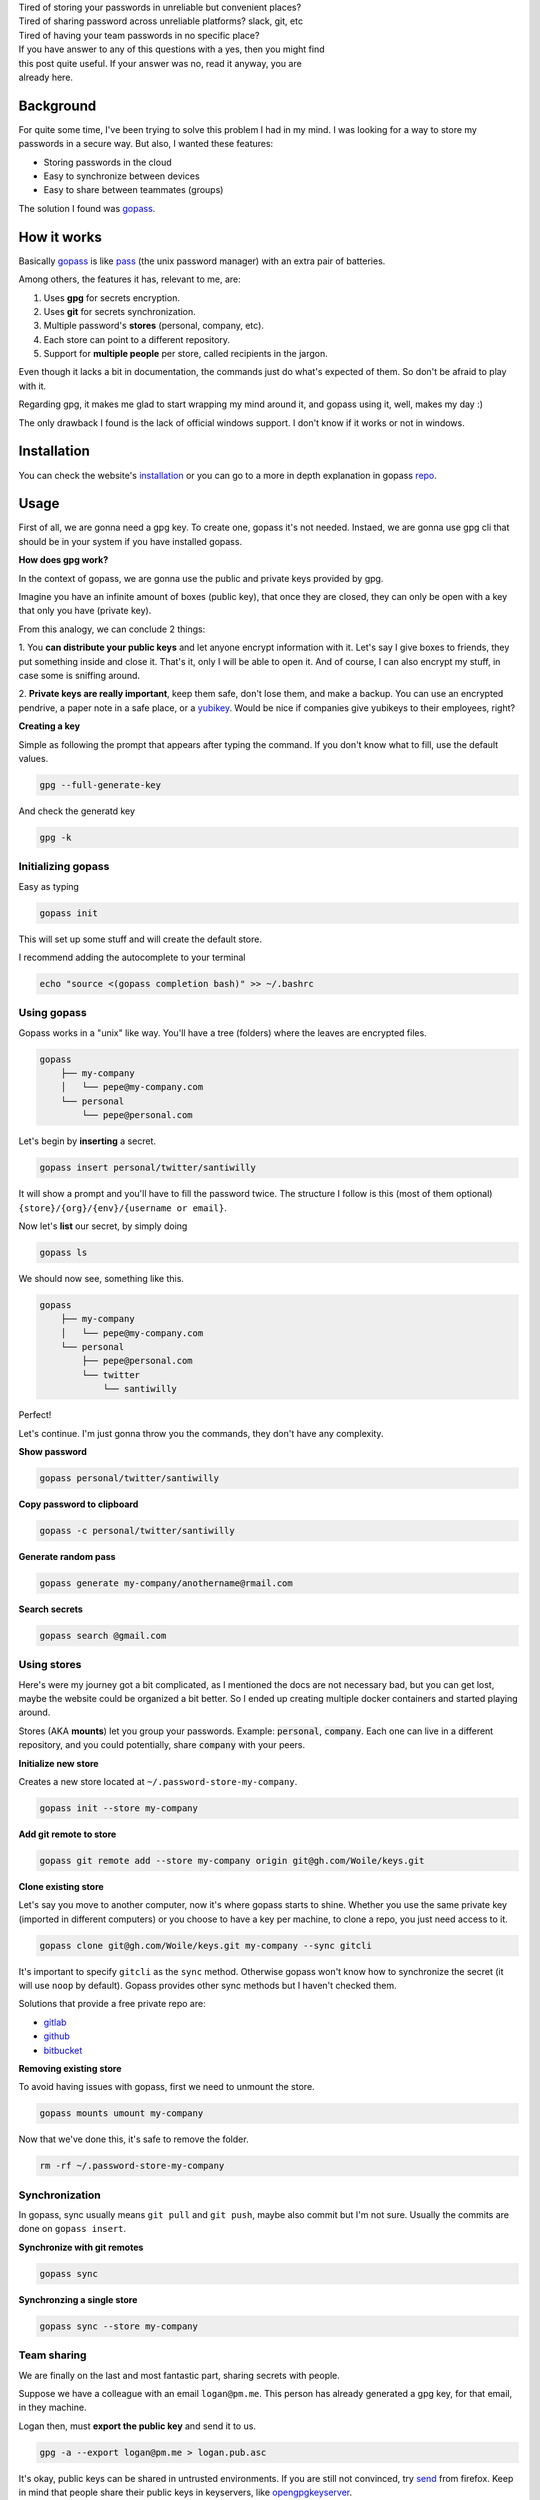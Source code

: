 .. title: The eternal passwords dilemma
.. slug: sharing-team-secrets
.. date: 2019-03-18 13:34:36 UTC-03:00
.. tags: security, password manager, encryption, gpg
.. category: security
.. link:
.. description: Share secrets between team members, manage your personal password, multi device, gpg, happiness.
.. type: text

| Tired of storing your passwords in unreliable but convenient places?

| Tired of sharing password across unreliable platforms? slack, git, etc

| Tired of having your team passwords in no specific place?

| If you have answer to any of this questions with a yes, then you might find
| this post quite useful. If your answer was no, read it anyway, you are
| already here.

.. raw:: html

    <img src="https://media.giphy.com/media/5VKbvrjxpVJCM/giphy.gif">

.. TEASER_END

Background
----------

For quite some time, I've been trying to solve this problem I had in my mind.
I was looking for a way to store my passwords in a secure way.
But also, I wanted these features:

- Storing passwords in the cloud
- Easy to synchronize between devices
- Easy to share between teammates (groups)

The solution I found was `gopass`_.

How it works
------------

Basically `gopass`_ is like `pass`_ (the unix password manager) with an extra
pair of batteries.

Among others, the features it has, relevant to me, are:

1. Uses **gpg** for secrets encryption.
2. Uses **git** for secrets synchronization.
3. Multiple password's **stores** (personal, company, etc).
4. Each store can point to a different repository.
5. Support for **multiple people** per store, called recipients in the jargon.

.. raw:: html

    <img src="https://media.giphy.com/media/MWKPjY6uapZENHlzXT/giphy.gif">

Even though it lacks a bit in documentation, the commands just do what's
expected of them. So don't be afraid to play with it.

Regarding gpg, it makes me glad to start wrapping my mind around it, and gopass
using it, well, makes my day :)

The only drawback I found is the lack of official windows support. I don't
know if it works or not in windows.

Installation
------------

You can check the website's `installation`_ or you can go to a more in depth
explanation in gopass `repo`_.

Usage
-----

First of all, we are gonna need a gpg key.
To create one, gopass it's not needed.
Instaed, we are gonna use gpg cli that should be in your system if you have
installed gopass.

**How does gpg work?**

In the context of gopass, we are gonna use the public and private keys provided
by gpg.

Imagine you have an infinite amount of boxes (public key), that once they are
closed, they can only be open with a key that only you have (private key).

From this analogy, we can conclude 2 things:

1. You **can distribute your public keys** and let anyone encrypt
information with it.
Let's say I give boxes to friends, they put something inside and close it.
That's it, only I will be able to open it. And of course, I can also encrypt
my stuff, in case some is sniffing around.

2. **Private keys are really important**, keep them safe, don't lose them,
and make a backup. You can use an encrypted pendrive, a paper note in a
safe place, or a `yubikey`_. Would be nice if companies give yubikeys to their
employees, right?

**Creating a key**

Simple as following the prompt that appears after typing the command.
If you don't know what to fill, use the default values.

.. code:: bash

    gpg --full-generate-key

And check the generatd key

.. code:: bash

    gpg -k


Initializing gopass
~~~~~~~~~~~~~~~~~~~

Easy as typing

.. code:: bash

    gopass init

This will set up some stuff and will create the default store.

I recommend adding the autocomplete to your terminal

.. code:: bash

    echo "source <(gopass completion bash)" >> ~/.bashrc

Using gopass
~~~~~~~~~~~~

Gopass works in a "unix" like way.
You'll have a tree (folders) where the leaves are encrypted files.

.. code::

    gopass
        ├── my-company
        │   └── pepe@my-company.com
        └── personal
            └── pepe@personal.com

Let's begin by **inserting** a secret.

.. code:: bash

    gopass insert personal/twitter/santiwilly

It will show a prompt and you'll have to fill the password twice.
The structure I follow is this (most of them optional)
``{store}/{org}/{env}/{username or email}``.

Now let's **list** our secret, by simply doing

.. code:: bash

    gopass ls

We should now see, something like this.

.. code::

    gopass
        ├── my-company
        │   └── pepe@my-company.com
        └── personal
            ├── pepe@personal.com
            └── twitter
                └── santiwilly

Perfect!

Let's continue. I'm just gonna throw you the commands, they don't have any
complexity.

**Show password**

.. code:: bash

    gopass personal/twitter/santiwilly

**Copy password to clipboard**

.. code:: bash

    gopass -c personal/twitter/santiwilly

**Generate random pass**

.. code:: bash

    gopass generate my-company/anothername@rmail.com

**Search secrets**

.. code:: bash

    gopass search @gmail.com

Using stores
~~~~~~~~~~~~

Here's were my journey got a bit complicated, as I mentioned the docs are
not necessary bad, but you can get lost, maybe the website could be organized
a bit better. So I ended up creating multiple docker containers and started
playing around.

Stores (AKA **mounts**) let you group your passwords.
Example: :code:`personal`, :code:`company`.
Each one can live in a different repository, and you could potentially,
share :code:`company` with your peers.

**Initialize new store**

Creates a new store located at ``~/.password-store-my-company``.

.. code:: bash

    gopass init --store my-company

**Add git remote to store**

.. code:: bash

    gopass git remote add --store my-company origin git@gh.com/Woile/keys.git

**Clone existing store**

Let's say you move to another computer, now it's where gopass starts to shine.
Whether you use the same private key (imported in different computers) or you
choose to have a key per machine, to clone a repo, you just need
access to it.

.. code:: bash

    gopass clone git@gh.com/Woile/keys.git my-company --sync gitcli

It's important to specify ``gitcli`` as the ``sync`` method. Otherwise gopass
won't know how to synchronize the secret (it will use ``noop`` by default).
Gopass provides other sync methods but I haven't checked them.

Solutions that provide a free private repo are:

- `gitlab`_
- `github`_
- `bitbucket`_

**Removing existing store**

To avoid having issues with gopass, first we need to unmount the store.

.. code:: bash

    gopass mounts umount my-company

Now that we've done this, it's safe to remove the folder.

.. code:: bash

    rm -rf ~/.password-store-my-company

Synchronization
~~~~~~~~~~~~~~~

In gopass, sync usually means ``git pull`` and ``git push``, maybe also commit
but I'm not sure. Usually the commits are done on ``gopass insert``.

**Synchronize with git remotes**

.. code:: bash

    gopass sync

**Synchronzing a single store**

.. code:: bash

    gopass sync --store my-company

Team sharing
~~~~~~~~~~~~

We are finally on the last and most fantastic part,
sharing secrets with people.

Suppose we have a colleague with an email ``logan@pm.me``. This person has
already generated a gpg key, for that email, in they machine.

Logan then, must **export the public key** and send it to us.

.. code:: bash

    gpg -a --export logan@pm.me > logan.pub.asc

It's okay, public keys can be shared in untrusted environments. If you are
still not convinced, try `send`_ from firefox. Keep in mind that people share
their public keys in keyservers, like `opengpgkeyserver`_.

**Adding public key into gopass**

We have the public key, now it's time to **import** it into our
local gpg keyring.

.. code:: bash

    gpg --import < logan.pub.asc

And lastly, we need to **add the new key to a gopass store**.

.. code:: bash

    gopass recipients add logan@pm.me

You'll see a prompt with all of your stores. Choose the one you want, and it
will re-encrypt your secrets with the new public key (plus the existing ones).

And that's it, we are done. You can of course remove recipients, but I'll let
you do the search, tip: ``gopass recipients --help``.

Conclusion
----------

I have created a gopass `cheat sheet`_ with these commands and
a `presentation`_ to convince your colleagues.

.. raw:: html

    <img src="https://media.giphy.com/media/3ohhwo81vLfGfDsDrG/giphy.gif">

Gopass is an awesome tool to include in your toolbelt.
Unfortunately, it is not that easy for non-developers, but still possible.

Some extra tools I use to enhance my gopass experience are:

`Android password store`_

I suggest installing it using F-droid, you'll need OpenKey-chain to create
a new gpg key, and you already know how to add multiple recipients to
your stores.

`Gopass bridge`_

Browser extension for Firefox or Chrome that let's you access your stores.

`Gopass UI`_

Electron based UI wrapper for your gopass on the command line.
It makes your life easier by providing a rich graphical user
interface to search and manage your secrets.

Any feedback is welcome, as I'm no security expert and I'd be glad to have a
better and more secure workflow.


Thank you for reading.

Note: I've added some random memes to ease the reading.

.. _gopass: https://www.gopass.pw/
.. _pass: https://passwordstore.org
.. _installation: https://www.gopass.pw/#install
.. _repo: https://github.com/gopasspw/gopass/blob/master/docs/setup.md
.. _yubikey: https://www.yubico.com/
.. _gitlab: https://www.gitlab.com
.. _github: https://github.com
.. _bitbucket: https://bitbucket.org/product
.. _send: https://send.firefox.com
.. _opengpgkeyserver: https://pgp.surfnet.nl/
.. _cheat sheet: https://woile.github.io/gopass-cheat-sheet/
.. _presentation: https://woile.github.io/gopass-presentation/
.. _android password store: https://github.com/zeapo/Android-Password-Store
.. _Gopass bridge: https://github.com/gopasspw/gopassbridge
.. _Gopass UI: https://github.com/codecentric/gopass-ui
